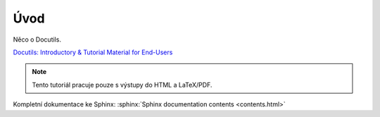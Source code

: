 Úvod
====

Něco o Docutils.

`Docutils: Introductory & Tutorial Material for End-Users
<http://docutils.sourceforge.net/docs/#user-introductory-tutorial-material-for-end-users>`_

.. Note:: Tento tutoriál pracuje pouze s výstupy do HTML a LaTeX/PDF.

Kompletní dokumentace ke Sphinx: :sphinx:`Sphinx documentation contents <contents.html>`
